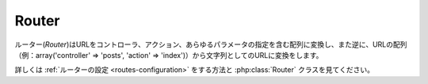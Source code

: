 Router
######

ルーター(*Router*)はURLをコントローラ、アクション、あらゆるパラメータの指定を含む配列に変換し、また逆に、URLの配列（例：array('controller' => 'posts',
'action' => 'index')）から文字列としてのURLに変換をします。

詳しくは :ref:`ルーターの設定 <routes-configuration>` をする方法と :php:class:`Router` クラスを見てください。

